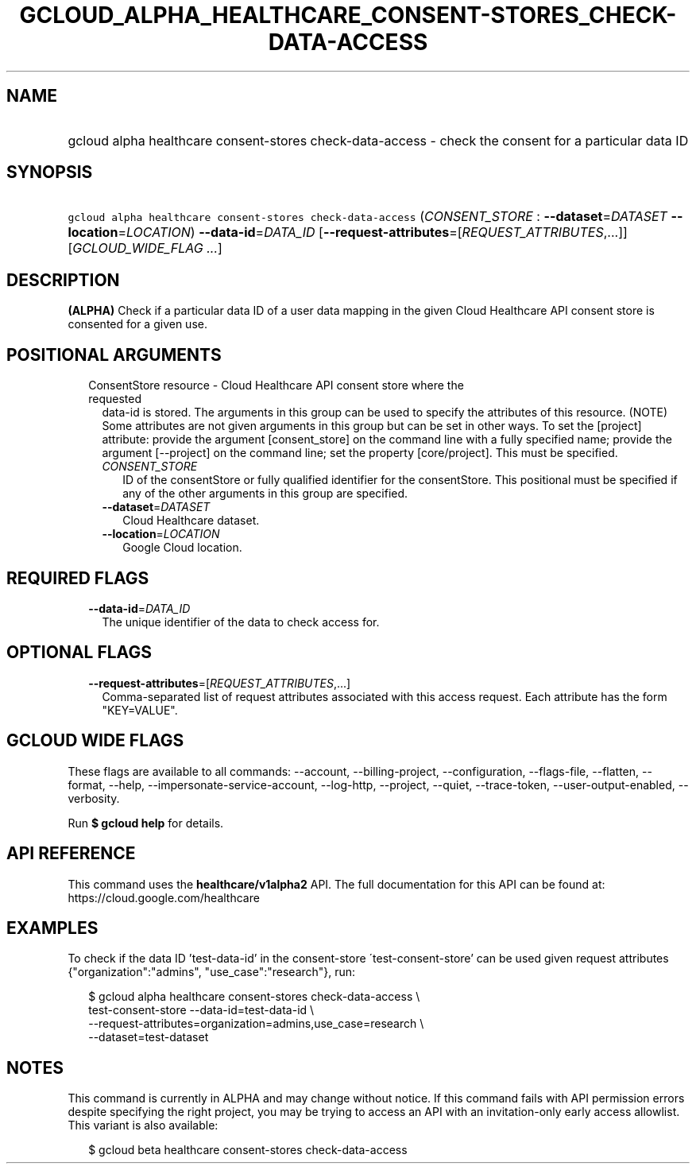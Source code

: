 
.TH "GCLOUD_ALPHA_HEALTHCARE_CONSENT\-STORES_CHECK\-DATA\-ACCESS" 1



.SH "NAME"
.HP
gcloud alpha healthcare consent\-stores check\-data\-access \- check the consent for a particular data ID



.SH "SYNOPSIS"
.HP
\f5gcloud alpha healthcare consent\-stores check\-data\-access\fR (\fICONSENT_STORE\fR\ :\ \fB\-\-dataset\fR=\fIDATASET\fR\ \fB\-\-location\fR=\fILOCATION\fR) \fB\-\-data\-id\fR=\fIDATA_ID\fR [\fB\-\-request\-attributes\fR=[\fIREQUEST_ATTRIBUTES\fR,...]] [\fIGCLOUD_WIDE_FLAG\ ...\fR]



.SH "DESCRIPTION"

\fB(ALPHA)\fR Check if a particular data ID of a user data mapping in the given
Cloud Healthcare API consent store is consented for a given use.



.SH "POSITIONAL ARGUMENTS"

.RS 2m
.TP 2m

ConsentStore resource \- Cloud Healthcare API consent store where the requested
data\-id is stored. The arguments in this group can be used to specify the
attributes of this resource. (NOTE) Some attributes are not given arguments in
this group but can be set in other ways. To set the [project] attribute: provide
the argument [consent_store] on the command line with a fully specified name;
provide the argument [\-\-project] on the command line; set the property
[core/project]. This must be specified.

.RS 2m
.TP 2m
\fICONSENT_STORE\fR
ID of the consentStore or fully qualified identifier for the consentStore. This
positional must be specified if any of the other arguments in this group are
specified.

.TP 2m
\fB\-\-dataset\fR=\fIDATASET\fR
Cloud Healthcare dataset.

.TP 2m
\fB\-\-location\fR=\fILOCATION\fR
Google Cloud location.


.RE
.RE
.sp

.SH "REQUIRED FLAGS"

.RS 2m
.TP 2m
\fB\-\-data\-id\fR=\fIDATA_ID\fR
The unique identifier of the data to check access for.


.RE
.sp

.SH "OPTIONAL FLAGS"

.RS 2m
.TP 2m
\fB\-\-request\-attributes\fR=[\fIREQUEST_ATTRIBUTES\fR,...]
Comma\-separated list of request attributes associated with this access request.
Each attribute has the form "KEY=VALUE".


.RE
.sp

.SH "GCLOUD WIDE FLAGS"

These flags are available to all commands: \-\-account, \-\-billing\-project,
\-\-configuration, \-\-flags\-file, \-\-flatten, \-\-format, \-\-help,
\-\-impersonate\-service\-account, \-\-log\-http, \-\-project, \-\-quiet,
\-\-trace\-token, \-\-user\-output\-enabled, \-\-verbosity.

Run \fB$ gcloud help\fR for details.



.SH "API REFERENCE"

This command uses the \fBhealthcare/v1alpha2\fR API. The full documentation for
this API can be found at: https://cloud.google.com/healthcare



.SH "EXAMPLES"

To check if the data ID 'test\-data\-id' in the consent\-store
\'test\-consent\-store' can be used given request attributes
{"organization":"admins", "use_case":"research"}, run:

.RS 2m
$ gcloud alpha healthcare consent\-stores check\-data\-access \e
    test\-consent\-store \-\-data\-id=test\-data\-id \e
    \-\-request\-attributes=organization=admins,use_case=research \e
    \-\-dataset=test\-dataset
.RE



.SH "NOTES"

This command is currently in ALPHA and may change without notice. If this
command fails with API permission errors despite specifying the right project,
you may be trying to access an API with an invitation\-only early access
allowlist. This variant is also available:

.RS 2m
$ gcloud beta healthcare consent\-stores check\-data\-access
.RE

